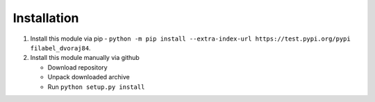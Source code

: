 Installation
============

1.  Install this module via pip - ``python -m pip install --extra-index-url https://test.pypi.org/pypi filabel_dvoraj84``.
2.  Install this module manually via github

    - Download repository
    - Unpack downloaded archive
    - Run ``python setup.py install``
